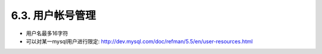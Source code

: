 .. _security_accountmanage:

6.3. 用户帐号管理
==================

* 用户名最多16字符
* 可以对某一mysql用户进行限定:
  http://dev.mysql.com/doc/refman/5.5/en/user-resources.html


